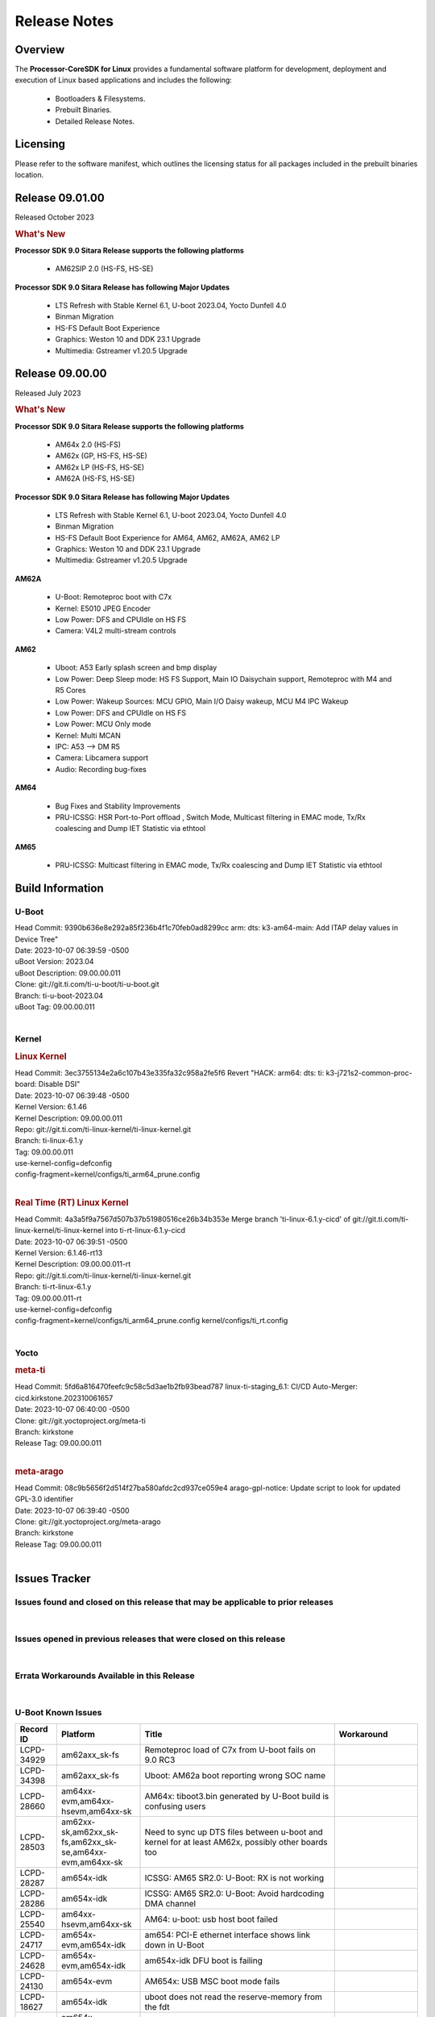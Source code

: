 ************************************
Release Notes
************************************
.. http://processors.wiki.ti.com/index.php/Processor_SDK_Linux_Release_Notes

Overview
========

The **Processor-CoreSDK for Linux**
provides a fundamental software platform for development, deployment and
execution of Linux based applications and includes the following:

  * Bootloaders & Filesystems.
  * Prebuilt Binaries.
  * Detailed Release Notes.

Licensing
=========

Please refer to the software manifest, which outlines the licensing
status for all packages included in the prebuilt binaries location.


Release 09.01.00
================

Released October 2023

.. rubric:: What's New
   :name: whats-new

**Processor SDK 9.0 Sitara Release supports the following platforms**

  * AM62SIP 2.0 (HS-FS, HS-SE)

**Processor SDK 9.0 Sitara Release has following Major Updates**

  * LTS Refresh with Stable Kernel 6.1, U-boot 2023.04, Yocto Dunfell 4.0
  * Binman Migration
  * HS-FS Default Boot Experience
  * Graphics: Weston 10 and DDK 23.1 Upgrade
  * Multimedia: Gstreamer v1.20.5 Upgrade


Release 09.00.00
==================

Released July 2023

.. rubric:: What's New
   :name: whats-new

**Processor SDK 9.0 Sitara Release supports the following platforms**

  * AM64x 2.0 (HS-FS)
  * AM62x (GP, HS-FS, HS-SE)
  * AM62x LP (HS-FS, HS-SE)
  * AM62A (HS-FS, HS-SE)

**Processor SDK 9.0 Sitara Release has following Major Updates**

  * LTS Refresh with Stable Kernel 6.1, U-boot 2023.04, Yocto Dunfell 4.0
  * Binman Migration
  * HS-FS Default Boot Experience for AM64, AM62, AM62A, AM62 LP
  * Graphics: Weston 10 and DDK 23.1 Upgrade
  * Multimedia: Gstreamer v1.20.5 Upgrade

**AM62A**

  * U-Boot: Remoteproc boot with C7x
  * Kernel: E5010 JPEG Encoder
  * Low Power: DFS and CPUIdle on HS FS
  * Camera: V4L2 multi-stream controls

**AM62**

  * Uboot: A53 Early splash screen and bmp display
  * Low Power: Deep Sleep mode: HS FS Support, Main IO Daisychain support, Remoteproc with M4 and R5 Cores
  * Low Power: Wakeup Sources: MCU GPIO, Main I/O Daisy wakeup, MCU M4 IPC Wakeup
  * Low Power: DFS and CPUIdle on HS FS
  * Low Power: MCU Only mode
  * Kernel: Multi MCAN
  * IPC: A53 --> DM R5
  * Camera: Libcamera support
  * Audio: Recording bug-fixes

**AM64**

  * Bug Fixes and Stability Improvements
  * PRU-ICSSG: HSR Port-to-Port offload , Switch Mode, Multicast filtering in EMAC mode, Tx/Rx coalescing and Dump IET Statistic via ethtool

**AM65**

  * PRU-ICSSG: Multicast filtering in EMAC mode, Tx/Rx coalescing and Dump IET Statistic via ethtool


Build Information
=====================================

U-Boot
-------------------------
| Head Commit: 9390b636e8e292a85f236b4f1c70feb0ad8299cc arm: dts: k3-am64-main: Add ITAP delay values in Device Tree"
| Date: 2023-10-07 06:39:59 -0500
| uBoot Version: 2023.04
| uBoot Description: 09.00.00.011
| Clone: git://git.ti.com/ti-u-boot/ti-u-boot.git
| Branch: ti-u-boot-2023.04
| uBoot Tag: 09.00.00.011
|


Kernel
-------------------------
.. rubric:: Linux Kernel
   :name: linux-kernel

| Head Commit: 	3ec3755134e2a6c107b43e335fa32c958a2fe5f6 Revert "HACK: arm64: dts: ti: k3-j721s2-common-proc-board: Disable DSI"
| Date: 2023-10-07 06:39:48 -0500
| Kernel Version: 6.1.46
| Kernel Description: 09.00.00.011

| Repo: git://git.ti.com/ti-linux-kernel/ti-linux-kernel.git
| Branch: ti-linux-6.1.y
| Tag: 09.00.00.011
| use-kernel-config=defconfig
| config-fragment=kernel/configs/ti_arm64_prune.config
|


.. rubric:: Real Time (RT) Linux Kernel
   :name: real-time-rt-linux-kernel

| Head Commit: 	4a3a5f9a7567d507b37b51980516ce26b34b353e Merge branch 'ti-linux-6.1.y-cicd' of git://git.ti.com/ti-linux-kernel/ti-linux-kernel into ti-rt-linux-6.1.y-cicd
| Date: 2023-10-07 06:39:51 -0500
| Kernel Version: 6.1.46-rt13
| Kernel Description: 09.00.00.011-rt

| Repo: git://git.ti.com/ti-linux-kernel/ti-linux-kernel.git
| Branch: ti-rt-linux-6.1.y
| Tag: 09.00.00.011-rt
| use-kernel-config=defconfig
| config-fragment=kernel/configs/ti_arm64_prune.config kernel/configs/ti_rt.config
|



Yocto
------------------------
.. rubric:: meta-ti
   :name: meta-ti

| Head Commit: 	5fd6a816470feefc9c58c5d3ae1b2fb93bead787 linux-ti-staging_6.1: CI/CD Auto-Merger: cicd.kirkstone.202310061657
| Date: 2023-10-07 06:40:00 -0500

| Clone: git://git.yoctoproject.org/meta-ti
| Branch: kirkstone
| Release Tag: 09.00.00.011
|

.. rubric:: meta-arago
   :name: meta-arago

| Head Commit: 	08c9b5656f2d514f27ba580afdc2cd937ce059e4 arago-gpl-notice: Update script to look for updated GPL-3.0 identifier
| Date: 2023-10-07 06:39:40 -0500

| Clone: git://git.yoctoproject.org/meta-arago
| Branch: kirkstone
| Release Tag: 09.00.00.011
|

Issues Tracker
=====================================

Issues found and closed on this release that may be applicable to prior releases
-----------------------------------------------------------------------------------
.. csv-table::
  :header: "Record ID", "Platform", "Title"
  :widths: 15, 70, 20

  "LCPD-35033","am64xx-hsevm","AM64: ICSSG VLAN testcase is failing in 9.0-rc6",""
  "LCPD-34994","am64xx-hsevm","AM64x: fitImage not booting",""
  "LCPD-34992","am64xx-hsevm","AM64x DFU Boot fails with signed images",""
  "LCPD-34980","am62axx_sk-fs","Serial Nand flash is not discovered from uboot and kernel",""
  "LCPD-34976","am62axx_sk-se","AM62a: HS-SE : Fails to boot : Firewall Exception",""
  "LCPD-34967","am62axx_sk-fs","AM62a: SD Boot fails with warning ""alloc space exhausted""",""
  "LCPD-34966","am62axx_sk-fs,am62xx-lp-sk,am62xx-sk,am62xx_sk-fs,am64xx-evm,am64xx-sk,j721e-evm-ivi,j721e-idk-gw,j721e-sk,j721s2-evm,j784s4-evm","rpmsg_ctrl device mapping errors see with 6.1 kernel",""
  "LCPD-34896","am62xx_lp_sk-fs","AM62x-LP: RT Kernel fails to boot due to PRU",""
  "LCPD-34852","am62xx_sk-se,am64xx-evm,am654x-evm,j721e-idk-gw,j721s2-evm,j7200-evm","Few times payload is packed at size boundary by binman ",""
  "LCPD-34836","am62xx_lp_sk-fs","AM62-lp-sk: USB Audio device missing in test farm",""
  "LCPD-34686","am62axx_sk-fs,am64xx-evm","MMC itapdly sel values are not specified in uboot DTS",""
  "LCPD-34593","am62axx_sk-fs,am62xx-sk,am62xx_sk-fs,am64xx-evm,am64xx-hsevm,am654x-evm,am654x-idk,am654x-hsevm,beagleplay-gp","DISTRO BOOT: Not enabled on all Sitara Platforms",""
  "LCPD-34519","am62axx_sk-fs,am62xx-sk,am68_sk-fs,j721e-idk-gw,j721s2-evm,j7200-evm,j784s4-evm","IPC: IPC_S_FUNC_RPMSG_SAMPLE_CLIENT test failures",""
  "LCPD-34414","am654x-evm","AM65: Missing k3-am654-pcie-usb3 from kirkstone build",""
  "LCPD-34378","am62xx_lp_sk-fs","U-Boot: AM62x document SRAM layout",""
  "LCPD-34354","am62xx-sk,am62xx_sk-fs","Doc: Power Management Arch: Board name misspelled",""
  "LCPD-34316","am654x-idk","AM65x : ICSSG : Switching between Dual EMAC and Switch mode fails",""
  "LCPD-34301","am62axx_sk-fs,am62xx-lp-sk,am62xx-sk","Enabling clock output on AUDIO_EXT_REFCLK1 pin",""
  "LCPD-34131","am62xx_sk-fs","AM62: Boot inconsistencies on HS FS",""
  "LCPD-34125","am654x-evm,am654x-idk","AM65x Linux SDK : Missing ICSSG Performance numbers",""
  "LCPD-32946","am64xx-evm,am654x-evm,am654x-idk","RT Linux: PRU Ethernet link down causes kernel crash",""
  "LCPD-32945","am62xx-lp-sk,am62xx_lp_sk-fs,am62xx-sk,am62xx_sk-fs","AM62x USB-DFU Boot is broken in R5 SPL",""
  "LCPD-32823","am64xx-evm,am654x-idk","ICSS firmware does not process Rx packets once Min error frame is received",""

|

Issues opened in previous releases that were closed on this release
---------------------------------------------------------------------
.. csv-table::
  :header: "Record ID", "Platform", "Title"
  :widths: 15, 70, 20

  "LCPD-32790","am62axx_sk-fs","AM62A: VPU: Module load/unload in loop fails after bootup",""
  "LCPD-30075","am62axx_sk-fs,am62axx_sk-se","AM62ax: Enable distro bootcommand",""
  "LCPD-29949","am62xx-sk,am62xx_sk-fs,am62xx_sk-se,j721e-idk-gw","[PROD STOP]I2c operations at 100KHz is broken",""
  "LCPD-29792","am62xx-sk,am62xx_sk-fs,am62xx_sk-se","am62x: mcspi not functional",""
  "LCPD-29589","am62axx_sk-fs,am62xx-lp-sk,am62xx_lp_sk-fs,am62xx-sk,am62xx_sk-fs,am62xx_sk-se","AM62x CPSW: PPS example not enabled by default",""
  "LCPD-29441","am62xx-sk,am62xx_sk-fs,am62xx_sk-se","am62x: kingston emmc fails on AM62x",""
  "LCPD-29397","am654x-evm,am654x-idk","AM65x Linux SDK lists unsupported industrial protocols",""
  "LCPD-29339","am62xx-sk,am62xx_sk-fs,am62xx_sk-se","Processor SDK 8.3 AM62x lacks RT Linux performance numbers",""
  "LCPD-29300","am62xx-sk,am62xx_sk-fs,am62xx_sk-se","U-Boot: OSPI-NOR: sf probe shows 0 randomly",""
  "LCPD-28950","am62axx_sk-fs","CSI2 Multi-capture channel 0 not working",""
  "LCPD-28764","am62xx-sk,am62xx_sk-fs,am62xx_sk-se","AM62x: Cannot resume from low power mode",""
  "LCPD-28688","am62axx_sk-fs,am62xx-lp-sk,am62xx_lp_sk-fs,am62xx-sk,am62xx_sk-fs,am62xx_sk-se,am64xx-evm,am64xx-sk","AM62x Kernel User Guide: Document AM62x default kernel config",""
  "LCPD-28614","am62xx-sk,am62xx_sk-fs,am62xx_sk-se","AM62x: RPMsg client driver sample does not work",""
  "LCPD-28492","am64xx-evm,am654x-evm","AM65: ICSSG: phc_ctl: Seeing clock jumps in get",""
  "LCPD-28415","am62xx-sk,am62xx_sk-fs,am62xx_sk-se","AM62: emmc: Had to disable higherspeeds",""
  "LCPD-28414","am62xx-sk,am62xx_sk-fs,am62xx_sk-se","AM62x EVM Devicetree should disable unused MCU peripherals",""
  "LCPD-25662","am62xx-sk,am62xx_sk-fs,am62xx_sk-se,j721e-evm,j7200-evm","Remove SGX PVR tools from KS3 devices",""
  "LCPD-25526","am654x-idk","rproc_get() failure on certain race conditions",""
  "LCPD-24691","am62xx-sk,am62xx_sk-fs,am62xx_sk-se,am64xx-evm,j721s2-evm,j721s2_evm-fs,j7200-evm","Kernel: Upstream: Set HIGH_SPEED_EN for MMC1 instance",""
  "LCPD-24690","am62xx-sk,am62xx_sk-fs,am62xx_sk-se,am64xx-evm,am64xx-sk,j721s2-evm,j721s2_evm-fs,j7200-evm","Kernel: SDK: Set HIGH_SPEED_EN for MMC1 instance",""
  "LCPD-24127","am654x-evm,j721e-idk-gw","AM654x IPSEC Software Crypto tests fail (Impact 4)",""
  "LCPD-19859","am654x-evm","ETH ICSSG netperf benchmark returns lower performance than expected",""
  "LCPD-18258","am654x-evm,j721e-idk-gw","IPSEC perfomance failures",""


|

Errata Workarounds Available in this Release
------------------------------------------------
.. csv-table::
  :header: "Record ID", "Platform", "Title"
  :widths: 15, 30, 150

  "LCPD-27887","am62xx-sk,am62xx_sk-fs","i2327: RTC: Hardware wakeup event limitation","None"
  "LCPD-27886","am62axx_sk-fs,am62xx-sk,am64xx-evm,j721e-idk-gw,j7200-evm,j784s4-evm,j784s4-hsevm","USART: Erroneous clear/trigger of timeout interrupt",""
  "LCPD-25264","am64xx-evm,am64xx-hsevm,am64xx-sk","BCDMA: Blockcopy Gets Corrupted if TR Read Responses Interleave with Source Data Fetch",""
  "LCPD-22905","am654x-evm,j721e-idk-gw","UDMA: TR15 hangs if ICNT0 is less than 64 bytes",""
  "LCPD-19965","am64xx-evm,am654x-idk,j721e-idk-gw,j7200-evm","OSPI PHY Controller Bug Affecting Read Transactions",""
  "LCPD-19447","am654x-evm,am654x-idk","DSS: Disabling a layer connected to Overlay may result in synclost during the next frame",""
  "LCPD-18979","am654x-idk","MCAN: Message Transmitted with Wrong Arbitration and Control Fields (Early Start of Frame)",""
  "LCPD-17788","am654x-evm,am654x-idk","PCI-Express: GEN3 (8GT/s) Operation Not Supported.",""
  "LCPD-17783","am654x-evm,am654x-idk","USB: USB2PHY Charger Detect is enabled by default without VBUS presence",""
  "LCPD-14579","am654x-evm,am654x-idk","DSS : DSS Does Not Support YUV Pixel Data Formats",""
  "LCPD-14184","am654x-evm","USB:  SuperSpeed USB Non-Functional",""


|

U-Boot Known Issues
------------------------
.. csv-table::
  :header: "Record ID", "Platform", "Title", "Workaround"
  :widths: 15, 30, 70, 30

  "LCPD-34929","am62axx_sk-fs","Remoteproc load of C7x from U-boot fails on 9.0 RC3",""
  "LCPD-34398","am62axx_sk-fs","Uboot: AM62a boot reporting wrong SOC name",""
  "LCPD-28660","am64xx-evm,am64xx-hsevm,am64xx-sk","AM64x: tiboot3.bin generated by U-Boot build is confusing users",""
  "LCPD-28503","am62xx-sk,am62xx_sk-fs,am62xx_sk-se,am64xx-evm,am64xx-sk","Need to sync up DTS files between u-boot and kernel for at least AM62x, possibly other boards too",""
  "LCPD-28287","am654x-idk","ICSSG: AM65 SR2.0: U-Boot: RX is not working",""
  "LCPD-28286","am654x-idk","ICSSG: AM65 SR2.0: U-Boot: Avoid hardcoding DMA channel",""
  "LCPD-25540","am64xx-hsevm,am64xx-sk","AM64: u-boot: usb host boot failed",""
  "LCPD-24717","am654x-evm,am654x-idk","am654: PCI-E ethernet interface shows link down in U-Boot",""
  "LCPD-24628","am654x-evm,am654x-idk","am654x-idk DFU boot is failing",""
  "LCPD-24130","am654x-evm","AM654x: USB MSC boot mode fails",""
  "LCPD-18627","am654x-idk","uboot does not read the reserve-memory from the fdt ",""
  "LCPD-17770","am654x-evm,am654x-idk,am654x-hsevm","U-Boot: Fix order of MCU R5 shutdown depending on cluster mode",""
  "LCPD-16696","am654x-evm,am654x-idk","U-Boot does not recognize SD-Card after re-insert/change",""
  "LCPD-16524","am654x-evm,am654x-idk,am654x-hsevm","Need to adjust RMW bit when using enabling ECC","None"
  "LCPD-15873","am654x-evm","There is no dtbo in u-boot for PCIe x1 + usb3 daughter card","None"
  "LCPD-14843","am654x-evm,am654x-idk","U-boot should support  default settings for netboot ","None"


|

Linux Known Issues
---------------------------
.. csv-table::
  :header: "Record ID", "Platform", "Title", "Workaround"
  :widths: 5, 10, 70, 35

  "LCPD-35056","am62xx-sk,am62xx_sk-fs,am62xx_sk-se","'Error: ""main_cpsw0_qsgmii_phyinit"" not defined' on AM62x",""
  "LCPD-35055","am62xx-lp-sk,am62xx_lp_sk-fs,am62xx_lp_sk-se,am62xx-sk,am62xx_sk-fs,am62xx_sk-se","ERROR: reserving fdt memory region failed on AM62x",""
  "LCPD-35054","am62xx_lp_sk-fs,am62xx_lp_sk-se","AM62x LP fitImage boot issue with Yocto images"," On fs : boot non fit image and this is set as default in u-boot"
  "LCPD-35043","am62axx_sk-fs","Doc: VPU performance and capabilities shown incorrectly for AM62Ax",""
  "LCPD-35042","am62xx-sk,am62xx_sk-fs,am62xx_sk-hs4,am62xx_sk-hs5,am62xx_sk-se","Linux: AM62x: OSPI NOR Flash read speed is low (~2.5MBPS)",""
  "LCPD-35025","am62xx_sk-fs","Test gap: Implement automated test for Driver suspend resume",""
  "LCPD-35022","am64xx-evm,am64xx-hsevm","AM64x: Benchmark OOB doesn't show any load on A53 and R5 (core 0) with latest ti-rpmsg-char v6.1",""
  "LCPD-35007","am62xx-sk,am62xx_sk-fs,am62xx_sk-se","AM62x: ip adress not assigned by default on AM62x",""
  "LCPD-34993","am64xx-hsevm","AM64x: sf probe fails on hs-fs",""
  "LCPD-34991","am62axx_sk-fs","systemd failure with vmalloc overflow error when using fitimage",""
  "LCPD-34978","am62xx-sk,am62xx_sk-fs","AM62x: High tiny-image cpio file size",""
  "LCPD-34916","am62xx-sk,am62xx_sk-fs","AM62x: op-tee with LOG_LEVEL=2 crashes after Deep Sleep",""
  "LCPD-34915","am62xx-sk,am62xx_sk-fs","AM62x: op-tee with HW TRNG crashes after Deep Sleep",""
  "LCPD-34912","am62axx_sk-fs,am62axx_sk-hs4,am62axx_sk-hs5,am62axx_sk-se,am62xx-lp-sk,am62xx_lp_sk-fs,am62xx_lp_sk-se,am62xx-sk,am62xx_sk-fs,am62xx_sk-hs4,am62xx_sk-hs5,am62xx_sk-se","AM62/AM62Ax: DM does not set correct pixel clock",""
  "LCPD-34901","am62xx-sk,am62xx_sk-fs","AM62: Reset button fails to reset AM625-SK-EVM after wakeup from deep sleep",""
  "LCPD-34898","am62xx-sk,am62xx_sk-fs","AM62x: MCU Only mode: Linux console lockup after ~100 suspend resume cycles",""
  "LCPD-34840","am64xx-hsevm","AM64: Networking failures including ICSSG",""
  "LCPD-34837","am64xx-evm,am64xx-hsevm,am654x-evm,am654x-idk","TEST: Create automated test for LCPD-32336 (ICSSG driver XDP native mode support)",""
  "LCPD-34835","am62axx_sk-fs,am62xx-lp-sk,am62xx-sk,beagleplay-gp","am62/am62a: Add CTRL MMR support for DPI signals on negative edge",""
  "LCPD-34833","am62xx-sk,am62xx_sk-fs","AM62: Wi-Fi not functional after 6.1/kirkstone migration",""
  "LCPD-34816","am62xx-sk,am62xx_sk-fs","rtcwake fails after resuming from Deep Sleep",""
  "LCPD-34813","am62xx-sk,am62xx_sk-fs,am62xx_sk-hs4,am62xx_sk-hs5,am62xx_sk-se","SK-AM62B: Flood of tps6598x_interrupt failed to read events",""
  "LCPD-34755","am62axx_sk-fs","am62a: HDMI related crashes",""
  "LCPD-34693","am62axx_sk-fs,am62xx-sk,am62xx_sk-fs","am62: CPSW TCP bidir tests fail",""
  "LCPD-34531","am62axx_sk-fs,am654x-evm","AM62a: eMMC LTP tests failure",""
  "LCPD-34520","am654x-evm,am654x-idk","AM65: USB and PCIE DT overlays doesnt exist",""
  "LCPD-34397","am62xx-sk","usb xhci locks up after multiple Linux reboot",""
  "LCPD-34360","am62axx_sk-fs","Display distorted above certain resolution",""
  "LCPD-34242","am62xx-sk,am62xx_sk-fs,am68_sk-fs,j721s2-evm,j7200-evm,j784s4-evm","GPIO_S_FUNC_DIR_IN_ALL_BANK unit test fails",""
  "LCPD-34105","am62axx_sk-fs,am62axx_sk-hs4,am62axx_sk-hs5,am62axx_sk-se,am62xx-lp-sk,am62xx_lp_sk-fs,am62xx_lp_sk-se,am62xx-sk,am62xx_sk-fs,am62xx_sk-hs4,am62xx_sk-hs5,am62xx_sk-se","convert uboot's MDIO driver over to use the driver model",""
  "LCPD-32868","am64xx-evm,am654x-idk","Kernel crash from PRU auto-forwarding packet",""
  "LCPD-32706","am62xx-sk,am62xx_sk-fs","Display: DRM tests fail inconsistently",""
  "LCPD-32351","am62xx-sk,am62xx_sk-fs,am62xx_sk-se","MMCSD: HS200 and SDR104 Command Timeout Window Too Small","If the command requires a timeout longer than 700ms, then the MMC host controller command timeout can be disabled (MMCSD_CON[6] MIT=0x1) and a software implementation may be used in its place."
  "LCPD-29861","am64xx-evm,am64xx-hsevm,am64xx-sk,am64xx-hssk","AM64x: IPC tests fail",""
  "LCPD-29515","am64xx-evm,am64xx-hsevm,am64xx-sk","AM64x: Cannot boot with USB-MSC",""
  "LCPD-28742","am62xx-sk,am62xx_sk-fs,am62xx_sk-se","AM62x: Make ""Debugging SPL"" doc specific to AM62x",""
  "LCPD-28491","am62xx-sk,am62xx_sk-fs,am62xx_sk-se","WiLink not functional with fw_devlink option set to `on` ",""
  "LCPD-28448","am62xx-sk,am62xx_sk-fs,am62xx_sk-se","Wall time does not account for sleep time",""
  "LCPD-28436","am654x-idk","AM65x Uboot PRUETH is broken",""
  "LCPD-28105","am62xx-sk,am62xx_sk-fs,am62xx_sk-se","Automated test failure - CPSW failure doing runtime pm",""
  "LCPD-28104","am62xx-sk,am62xx_sk-fs,am62xx_sk-se","Automated test failure - CPSW test is passing invalid parameters to switch-config",""
  "LCPD-25563","am62xx-sk,am62xx_sk-fs,am62xx_sk-se","Test: AM62: Linux: Add support for MCAN",""
  "LCPD-25314","am654x-evm,am654x-idk,am654x-hsevm","ICSSG: Timestamp for back-to-back with IPG < 100us not received",""
  "LCPD-24718","am654x-evm,am654x-idk","am654x hwspinlock test failing",""
  "LCPD-24541","am654x-evm","am65xx OSPI boot does not work",""
  "LCPD-24537","am64xx-evm,am64xx-hsevm,am654x-evm","am654x-idk nslookup times out when all netwokring interfaces are active",""
  "LCPD-24456","am335x-evm,am335x-hsevm,am335x-ice,am335x-sk,am43xx-epos,am43xx-gpevm,am43xx-hsevm,am437x-idk,am437x-sk,am571x-idk,am572x-idk,am574x-idk,am574x-hsidk,am57xx-evm,am57xx-beagle-x15,am57xx-hsevm,am62axx_sk-fs,am62xx-sk,am62xx_sk-fs,am62xx_sk-se,am62xx-vlab,am62xx-zebu,am64xx-evm,am64xx-hsevm,am64xx-sk,am654x-evm,am654x-idk,am654x-hsevm,beaglebone,bbai,beaglebone-black,dra71x-evm,dra71x-hsevm,dra72x-evm,dra72x-hsevm,dra76x-evm,dra76x-hsevm,dra7xx-evm,dra7xx-hsevm,j7ae-evm,j7ae-zebu,j7aep-zebu,j7am-evm,j7am-vlab,j7am-zebu,j7amp-vlab,j7amp-zebu,j721e-evm,j721e-hsevm,j721e-evm-ivi,j721e-idk-gw,j721e-sk,j721e-vlab,j721s2-evm,j721s2-hsevm,j721s2_evm-fs,j7200-evm,j7200-hsevm,j7amp-evm,k2e-evm,k2e-hsevm,k2g-evm,k2g-hsevm,k2g-ice,k2hk-evm,k2hk-hsevm,k2l-evm,k2l-hsevm,omapl138-lcdk","Move IPC validation source from github to git.ti.com",""
  "LCPD-24319","am654x-evm","am654x-evm DRM tests fail due to frequency mismatch (Impact 7)",""
  "LCPD-24134","am654x-evm","AM654x CAL DMABUF tests fail (Impact 4.0)",""
  "LCPD-23008","am654x-evm","AM65xx - display port scenario not enabled",""
  "LCPD-23007","am654x-evm","k3-am654-evm-hdmi.dtbo file is missing in CoreSDK for am654x",""
  "LCPD-22947","am654x-evm","Alsa performance test fails [waiting for TF]",""
  "LCPD-22931","am64xx-evm,am64xx-sk,am654x-evm,am654x-idk","RemoteProc documentation missing",""
  "LCPD-22892","am64xx-evm,am654x-evm,am654x-idk","icssg: due to FW bug both interfaces has to be loaded always",""
  "LCPD-22772","am654x-idk","PRU_ICSSG: 100Mbit/s MII is not supported when the PRU_ICSSG is operating at frequencies < 250MHz",""
  "LCPD-22715","am62xx-sk,am62xx_sk-fs,am62xx_sk-se,j721e-idk-gw,j721s2-evm,j721s2_evm-fs,j7200-evm","i2232: DDR: Controller postpones more than allowed refreshes after frequency change","Workaround 1: Disable dynamic frequency change by programing DFS_ENABLE"
  "LCPD-22324","am654x-idk","ICSSG port does not drop packets with SA matching interface MAC",""
  "LCPD-22319","am62axx_sk-fs,am62xx-sk,am64xx-evm,j721e-idk-gw,j721s2-evm,j7200-evm,j784s4-evm","OpenSSL performance test data out of bounds",""
  "LCPD-20683","am654x-evm","am65xx fails emmc boot",""
  "LCPD-20653","am335x-evm,am43xx-gpevm,am654x-idk,j721e-idk-gw","ltp: kernel syscall tests fail",""
  "LCPD-20014","am654x-evm,am654x-idk,am654x-hsevm","remoteproc: TX_PRU: IRQ vring, IRQ kick not found error message on console",""
  "LCPD-19948","am57xx-evm,am654x-evm,j721e-evm","Yocto: stream recipe is incorrect",""
  "LCPD-19929","am654x-evm","Industrial protocols documentation",""
  "LCPD-19923","am654x-evm,am654x-idk","[AM65x] Linux reboot command fails","https://e2e.ti.com/support/processors-group/processors/f/processors-forum/1011070/am6548-linux-reboot-command-fails"
  "LCPD-19580","am654x-evm","am654- unable to select a mode (sdhci?)",""
  "LCPD-18788","am654x-idk","Uboot: Could not bring up PCIe interface",""
  "LCPD-18228","am654x-evm","PCI PM runtime suspend is not increasing",""
  "LCPD-17800","am654x-evm,am654x-idk","CPSW: Master/Slave resolution failed message seen at console",""
  "LCPD-17673","am335x-evm,am43xx-gpevm,am571x-idk,am572x-idk,am574x-idk,am57xx-evm,am654x-evm,beaglebone-black,dra71x-evm,dra72x-evm,dra7xx-evm,j721e-evm","No software documentation for the Timer module",""
  "LCPD-17449","am335x-evm,am335x-hsevm,am335x-ice,am335x-sk,am43xx-epos,am43xx-gpevm,am43xx-hsevm,am437x-idk,am437x-sk,am571x-idk,am572x-idk,am574x-idk,am574x-hsidk,am57xx-evm,am57xx-beagle-x15,am57xx-hsevm,am654x-evm,am654x-idk,am654x-hsevm,beaglebone,beaglebone-black,dra71x-evm,dra71x-hsevm,dra72x-evm,dra72x-hsevm,dra76x-evm,dra76x-hsevm,dra7xx-evm,dra7xx-hsevm","libasan_preinit.o is missing in devkit",""
  "LCPD-17413","am335x-evm,am43xx-gpevm,am57xx-evm,am654x-evm","QT Webengine-based browser: the mouse does not work within the web page with QPA EGLFS",""
  "LCPD-16534","am654x-evm,am654x-idk","remoteproc/k3-r5f: PDK IPC echo_test image fails to do IPC in remoteproc mode on second run","None"
  "LCPD-16406","am654x-idk","Seeing ""e1000#0: ERROR: Hardware Initialization Failed"" sometimes when do dhcp via pcie-eth",""


|

Linux RT Kernel Known Issues
----------------------------
.. csv-table::
  :header: "Record ID", "Platform", "Title", "Workaround"
  :widths: 15, 70, 20, 35

  "LCPD-35056","am62xx-sk,am62xx_sk-fs,am62xx_sk-se","'Error: ""main_cpsw0_qsgmii_phyinit"" not defined' on AM62x",""
  "LCPD-35055","am62xx-lp-sk,am62xx_lp_sk-fs,am62xx_lp_sk-se,am62xx-sk,am62xx_sk-fs,am62xx_sk-se","ERROR: reserving fdt memory region failed on AM62x",""
  "LCPD-35054","am62xx_lp_sk-fs,am62xx_lp_sk-se","AM62x LP fitImage boot issue with Yocto images"," On fs : boot non fit image and this is set as default in u-boot "
  "LCPD-35043","am62axx_sk-fs","Doc: VPU performance and capabilities shown incorrectly for AM62Ax",""
  "LCPD-35042","am62xx-sk,am62xx_sk-fs,am62xx_sk-hs4,am62xx_sk-hs5,am62xx_sk-se","Linux: AM62x: OSPI NOR Flash read speed is low (~2.5MBPS)",""
  "LCPD-35025","am62xx_sk-fs","Test gap: Implement automated test for Driver suspend resume",""
  "LCPD-35022","am64xx-evm,am64xx-hsevm","AM64x: Benchmark OOB doesn't show any load on A53 and R5 (core 0) with latest ti-rpmsg-char v6.1",""
  "LCPD-34993","am64xx-hsevm","AM64x: sf probe fails on hs-fs",""
  "LCPD-34991","am62axx_sk-fs","systemd failure with vmalloc overflow error when using fitimage",""
  "LCPD-34978","am62xx-sk,am62xx_sk-fs","AM62x: High tiny-image cpio file size",""
  "LCPD-34916","am62xx-sk,am62xx_sk-fs","AM62x: op-tee with LOG_LEVEL=2 crashes after Deep Sleep",""
  "LCPD-34915","am62xx-sk,am62xx_sk-fs","AM62x: op-tee with HW TRNG crashes after Deep Sleep",""
  "LCPD-34912","am62axx_sk-fs,am62axx_sk-hs4,am62axx_sk-hs5,am62axx_sk-se,am62xx-lp-sk,am62xx_lp_sk-fs,am62xx_lp_sk-se,am62xx-sk,am62xx_sk-fs,am62xx_sk-hs4,am62xx_sk-hs5,am62xx_sk-se","AM62/AM62Ax: DM does not set correct pixel clock",""
  "LCPD-34901","am62xx-sk,am62xx_sk-fs","AM62: Reset button fails to reset AM625-SK-EVM after wakeup from deep sleep",""
  "LCPD-34898","am62xx-sk,am62xx_sk-fs","AM62x: MCU Only mode: Linux console lockup after ~100 suspend resume cycles",""
  "LCPD-34897","am62xx_lp_sk-fs","AM62x-LP: USB failures ",""
  "LCPD-34840","am64xx-hsevm","AM64: Networking failures including ICSSG",""
  "LCPD-34837","am64xx-evm,am64xx-hsevm,am654x-evm,am654x-idk","TEST: Create automated test for LCPD-32336 (ICSSG driver XDP native mode support)",""
  "LCPD-34835","am62axx_sk-fs,am62xx-lp-sk,am62xx-sk,beagleplay-gp","am62/am62a: Add CTRL MMR support for DPI signals on negative edge",""
  "LCPD-34833","am62xx-sk,am62xx_sk-fs","AM62: Wi-Fi not functional after 6.1/kirkstone migration",""
  "LCPD-34816","am62xx-sk,am62xx_sk-fs","rtcwake fails after resuming from Deep Sleep",""
  "LCPD-34813","am62xx-sk,am62xx_sk-fs,am62xx_sk-hs4,am62xx_sk-hs5,am62xx_sk-se","SK-AM62B: Flood of tps6598x_interrupt failed to read events",""
  "LCPD-34755","am62axx_sk-fs","am62a: HDMI related crashes",""
  "LCPD-34693","am62axx_sk-fs,am62xx-sk,am62xx_sk-fs","am62: CPSW TCP bidir tests fail",""
  "LCPD-34531","am62axx_sk-fs,am654x-evm","AM62a: eMMC LTP tests failure",""
  "LCPD-34520","am654x-evm,am654x-idk","AM65: USB and PCIE DT overlays doesnt exist",""
  "LCPD-34516","am62xx-sk,am62xx_sk-fs,j721s2-evm,j7200-evm,j784s4-evm","USBHOST Audio ltp unit test fails",""
  "LCPD-34360","am62axx_sk-fs","Display distorted above certain resolution",""
  "LCPD-34242","am62xx-sk,am62xx_sk-fs,am68_sk-fs,j721s2-evm,j7200-evm,j784s4-evm","GPIO_S_FUNC_DIR_IN_ALL_BANK unit test fails",""
  "LCPD-34105","am62axx_sk-fs,am62axx_sk-hs4,am62axx_sk-hs5,am62axx_sk-se,am62xx-lp-sk,am62xx_lp_sk-fs,am62xx_lp_sk-se,am62xx-sk,am62xx_sk-fs,am62xx_sk-hs4,am62xx_sk-hs5,am62xx_sk-se","convert uboot's MDIO driver over to use the driver model",""
  "LCPD-32868","am64xx-evm,am654x-idk","Kernel crash from PRU auto-forwarding packet",""
  "LCPD-32706","am62xx-sk,am62xx_sk-fs","Display: DRM tests fail inconsistently",""
  "LCPD-32351","am62xx-sk,am62xx_sk-fs,am62xx_sk-se","MMCSD: HS200 and SDR104 Command Timeout Window Too Small","If the command requires a timeout longer than 700ms, then the MMC host controller command timeout can be disabled (MMCSD_CON[6] MIT=0x1) and a software implementation may be used in its place"
  "LCPD-29861","am64xx-evm,am64xx-hsevm,am64xx-sk,am64xx-hssk","AM64x: IPC tests fail",""
  "LCPD-29515","am64xx-evm,am64xx-hsevm,am64xx-sk","AM64x: Cannot boot with USB-MSC",""
  "LCPD-29332","am62xx-sk,am62xx_sk-fs,am62xx_sk-se","LPM Demo not Working on Linux RT",""
  "LCPD-28742","am62xx-sk,am62xx_sk-fs,am62xx_sk-se","AM62x: Make ""Debugging SPL"" doc specific to AM62x",""
  "LCPD-28491","am62xx-sk,am62xx_sk-fs,am62xx_sk-se","WiLink not functional with fw_devlink option set to `on` ",""
  "LCPD-28448","am62xx-sk,am62xx_sk-fs,am62xx_sk-se","Wall time does not account for sleep time",""
  "LCPD-28436","am654x-idk","AM65x Uboot PRUETH is broken",""
  "LCPD-28105","am62xx-sk,am62xx_sk-fs,am62xx_sk-se","Automated test failure - CPSW failure doing runtime pm",""
  "LCPD-28104","am62xx-sk,am62xx_sk-fs,am62xx_sk-se","Automated test failure - CPSW test is passing invalid parameters to switch-config",""
  "LCPD-25563","am62xx-sk,am62xx_sk-fs,am62xx_sk-se","Test: AM62: Linux: Add support for MCAN",""
  "LCPD-25314","am654x-evm,am654x-idk,am654x-hsevm","ICSSG: Timestamp for back-to-back with IPG < 100us not received",""
  "LCPD-24718","am654x-evm,am654x-idk","am654x hwspinlock test failing",""
  "LCPD-24537","am64xx-evm,am64xx-hsevm,am654x-evm","am654x-idk nslookup times out when all netwokring interfaces are active",""
  "LCPD-24456","am335x-evm,am335x-hsevm,am335x-ice,am335x-sk,am43xx-epos,am43xx-gpevm,am43xx-hsevm,am437x-idk,am437x-sk,am571x-idk,am572x-idk,am574x-idk,am574x-hsidk,am57xx-evm,am57xx-beagle-x15,am57xx-hsevm,am62axx_sk-fs,am62xx-sk,am62xx_sk-fs,am62xx_sk-se,am62xx-vlab,am62xx-zebu,am64xx-evm,am64xx-hsevm,am64xx-sk,am654x-evm,am654x-idk,am654x-hsevm,beaglebone,bbai,beaglebone-black,dra71x-evm,dra71x-hsevm,dra72x-evm,dra72x-hsevm,dra76x-evm,dra76x-hsevm,dra7xx-evm,dra7xx-hsevm,j7ae-evm,j7ae-zebu,j7aep-zebu,j7am-evm,j7am-vlab,j7am-zebu,j7amp-vlab,j7amp-zebu,j721e-evm,j721e-hsevm,j721e-evm-ivi,j721e-idk-gw,j721e-sk,j721e-vlab,j721s2-evm,j721s2-hsevm,j721s2_evm-fs,j7200-evm,j7200-hsevm,j7amp-evm,k2e-evm,k2e-hsevm,k2g-evm,k2g-hsevm,k2g-ice,k2hk-evm,k2hk-hsevm,k2l-evm,k2l-hsevm,omapl138-lcdk","Move IPC validation source from github to git.ti.com",""
  "LCPD-24319","am654x-evm","am654x-evm DRM tests fail due to frequency mismatch (Impact 7)",""
  "LCPD-24288","am64xx-evm,am654x-idk","am64xx-evm NCM/ACM network performance test crashes with RT images",""
  "LCPD-24134","am654x-evm","AM654x CAL DMABUF tests fail (Impact 4.0)",""
  "LCPD-23008","am654x-evm","AM65xx - display port scenario not enabled",""
  "LCPD-23007","am654x-evm","k3-am654-evm-hdmi.dtbo file is missing in CoreSDK for am654x",""
  "LCPD-22947","am654x-evm","Alsa performance test fails [waiting for TF]",""
  "LCPD-22931","am64xx-evm,am64xx-sk,am654x-evm,am654x-idk","RemoteProc documentation missing",""
  "LCPD-22892","am64xx-evm,am654x-evm,am654x-idk","icssg: due to FW bug both interfaces has to be loaded always",""
  "LCPD-22715","am62xx-sk,am62xx_sk-fs,am62xx_sk-se,j721e-idk-gw,j721s2-evm,j721s2_evm-fs,j7200-evm","i2232: DDR: Controller postpones more than allowed refreshes after frequency change","Workaround 1: Disable dynamic frequency change by programing DFS_ENABLE = 0"
  "LCPD-22324","am654x-idk","ICSSG port does not drop packets with SA matching interface MAC",""
  "LCPD-22319","am62axx_sk-fs,am62xx-sk,am64xx-evm,j721e-idk-gw,j721s2-evm,j7200-evm,j784s4-evm","OpenSSL performance test data out of bounds",""
  "LCPD-20014","am654x-evm,am654x-idk,am654x-hsevm","remoteproc: TX_PRU: IRQ vring, IRQ kick not found error message on console",""
  "LCPD-19948","am57xx-evm,am654x-evm,j721e-evm","Yocto: stream recipe is incorrect",""
  "LCPD-19929","am654x-evm","Industrial protocols documentation",""
  "LCPD-19923","am654x-evm,am654x-idk","[AM65x] Linux reboot command fails","https://e2e.ti.com/support/processors-group/processors/f/processors-forum/1011070/am6548-linux-reboot-command-fails"
  "LCPD-19580","am654x-evm","am654- unable to select a mode (sdhci?)",""
  "LCPD-18908","am654x-evm","GLMark2 fails for am65x",""
  "LCPD-18788","am654x-idk","Uboot: Could not bring up PCIe interface",""
  "LCPD-18228","am654x-evm","PCI PM runtime suspend is not increasing",""
  "LCPD-17800","am654x-evm,am654x-idk","CPSW: Master/Slave resolution failed message seen at console",""
  "LCPD-17673","am335x-evm,am43xx-gpevm,am571x-idk,am572x-idk,am574x-idk,am57xx-evm,am654x-evm,beaglebone-black,dra71x-evm,dra72x-evm,dra7xx-evm,j721e-evm","No software documentation for the Timer module",""
  "LCPD-17449","am335x-evm,am335x-hsevm,am335x-ice,am335x-sk,am43xx-epos,am43xx-gpevm,am43xx-hsevm,am437x-idk,am437x-sk,am571x-idk,am572x-idk,am574x-idk,am574x-hsidk,am57xx-evm,am57xx-beagle-x15,am57xx-hsevm,am654x-evm,am654x-idk,am654x-hsevm,beaglebone,beaglebone-black,dra71x-evm,dra71x-hsevm,dra72x-evm,dra72x-hsevm,dra76x-evm,dra76x-hsevm,dra7xx-evm,dra7xx-hsevm","libasan_preinit.o is missing in devkit",""
  "LCPD-17413","am335x-evm,am43xx-gpevm,am57xx-evm,am654x-evm","QT Webengine-based browser: the mouse does not work within the web page with QPA EGLFS",""
  "LCPD-16534","am654x-evm,am654x-idk","remoteproc/k3-r5f: PDK IPC echo_test image fails to do IPC in remoteproc mode on second run","None"
  "LCPD-16406","am654x-idk","Seeing ""e1000#0: ERROR: Hardware Initialization Failed"" sometimes when do dhcp via pcie-eth",""


|




Linux SDK Known Issues
----------------------
.. csv-table::
  :header: "Record ID", "Platform", "Title", "Workaround"
  :widths: 15, 70, 20, 35


  "LCPD-34978","am62xx-sk,am62xx_sk-fs","AM62x: High tiny-image cpio file size",""
  "LCPD-19948","am57xx-evm,am654x-evm,j721e-evm","Yocto: stream recipe is incorrect",""
  "LCPD-17449","am335x-evm,am335x-hsevm,am335x-ice,am335x-sk,am43xx-epos,am43xx-gpevm,am43xx-hsevm,am437x-idk,am437x-sk,am571x-idk,am572x-idk,am574x-idk,am574x-hsidk,am57xx-evm,am57xx-beagle-x15,am57xx-hsevm,am654x-evm,am654x-idk,am654x-hsevm,beaglebone,beaglebone-black,dra71x-evm,dra71x-hsevm,dra72x-evm,dra72x-hsevm,dra76x-evm,dra76x-hsevm,dra7xx-evm,dra7xx-hsevm","libasan_preinit.o is missing in devkit",""
  "LCPD-14254","am654x-evm,am654x-idk","meta-ti: Need a recipe update to pick up the new AM65x PRU Ethernet firmwares",""
  "LCPD-35083","am62xx_sk-fs,am62xx_sk-se,am62xx_lp_sk-fs,am62xx_lp_sk-se","AM62: PRU rpmsg samples echo sample FW are not getting installed","MACHINE=am62xx-evm bitbake pru-icss; install the ipk on the targetfs; opkg install pru-icss-rpmsg-echo_6.2.0-r1.0_am62xx_evm.ipk"


|

